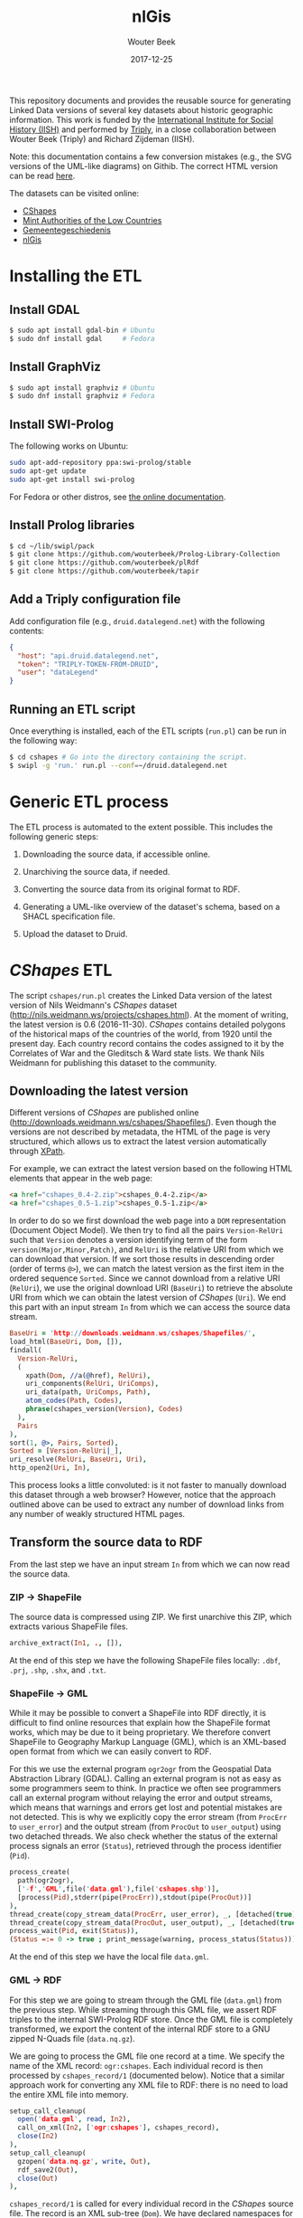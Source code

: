 #+TITLE: nlGis
#+AUTHOR: Wouter Beek
#+EMAIL: wouter@triply.cc
#+DATE: 2017-12-25
#+HTML_HEAD: <link rel="stylesheet" type="text/css" href="https://www.pirilampo.org/styles/readtheorg/css/htmlize.css"/>
#+HTML_HEAD: <link rel="stylesheet" type="text/css" href="https://www.pirilampo.org/styles/readtheorg/css/readtheorg.css"/>
#+HTML_HEAD: <script src="https://ajax.googleapis.com/ajax/libs/jquery/2.1.3/jquery.min.js"></script>
#+HTML_HEAD: <script src="https://maxcdn.bootstrapcdn.com/bootstrap/3.3.4/js/bootstrap.min.js"></script>
#+HTML_HEAD: <script type="text/javascript" src="https://www.pirilampo.org/styles/lib/js/jquery.stickytableheaders.js"></script>
#+HTML_HEAD: <script type="text/javascript" src="https://www.pirilampo.org/styles/readtheorg/js/readtheorg.js"></script>

This repository documents and provides the reusable source for
generating Linked Data versions of several key datasets about historic
geographic information.  This work is funded by the [[https://iisg.amsterdam][International
Institute for Social History (IISH)]] and performed by [[https://triply.cc][Triply]], in a
close collaboration between Wouter Beek (Triply) and Richard Zijdeman
(IISH).

Note: this documentation contains a few conversion mistakes (e.g., the
SVG versions of the UML-like diagrams) on Githib.  The correct HTML
version can be read [[https://wouterbeek.github.io/org/nlGis.html][here]].

The datasets can be visited online:
  - [[https://druid.datalegend.net/dataLegend/cshapes][CShapes]]
  - [[https://druid.datalegend.net/dataLegend/mint][Mint Authorities of the Low Countries]]
  - [[https://druid.datalegend.net/dataLegend/gemeentegeschiedenis][Gemeentegeschiedenis]]
  - [[https://druid.datalegend.net/dataLegend/nlGis][nlGis]]

* Installing the ETL

** Install GDAL

#+BEGIN_SRC sh
$ sudo apt install gdal-bin # Ubuntu
$ sudo dnf install gdal     # Fedora
#+END_SRC

** Install GraphViz

#+BEGIN_SRC sh
$ sudo apt install graphviz # Ubuntu
$ sudo dnf install graphviz # Fedora
#+END_SRC

** Install SWI-Prolog

The following works on Ubuntu:

#+BEGIN_SRC sh
sudo apt-add-repository ppa:swi-prolog/stable
sudo apt-get update
sudo apt-get install swi-prolog
#+END_SRC

For Fedora or other distros, see [[http://www.swi-prolog.org/build/unix.html][the online documentation]].

** Install Prolog libraries

#+BEGIN_SRC sh
$ cd ~/lib/swipl/pack
$ git clone https://github.com/wouterbeek/Prolog-Library-Collection
$ git clone https://github.com/wouterbeek/plRdf
$ git clone https://github.com/wouterbeek/tapir
#+END_SRC

** Add a Triply configuration file

Add configuration file (e.g., ~druid.datalegend.net~) with the
following contents:

#+BEGIN_SRC json
{
  "host": "api.druid.datalegend.net",
  "token": "TRIPLY-TOKEN-FROM-DRUID",
  "user": "dataLegend"
}
#+END_SRC

** Running an ETL script

Once everything is installed, each of the ETL scripts (~run.pl~) can
be run in the following way:

#+BEGIN_SRC sh
$ cd cshapes # Go into the directory containing the script.
$ swipl -g 'run.' run.pl --conf=~/druid.datalegend.net
#+END_SRC

* Generic ETL process

The ETL process is automated to the extent possible.  This includes
the following generic steps:

  1. Downloading the source data, if accessible online.

  2. Unarchiving the source data, if needed.

  3. Converting the source data from its original format to RDF.

  4. Generating a UML-like overview of the dataset's schema, based on
     a SHACL specification file.

  5. Upload the dataset to Druid.

* /CShapes/ ETL

The script ~cshapes/run.pl~ creates the Linked Data version of the
latest version of Nils Weidmann's /CShapes/ dataset
(http://nils.weidmann.ws/projects/cshapes.html).  At the moment of
writing, the latest version is 0.6 (2016-11-30).  /CShapes/ contains
detailed polygons of the historical maps of the countries of the
world, from 1920 until the present day.  Each country record contains
the codes assigned to it by the Correlates of War and the Gleditsch &
Ward state lists.  We thank Nils Weidmann for publishing this dataset
to the community.

** Downloading the latest version

Different versions of /CShapes/ are published online
(http://downloads.weidmann.ws/cshapes/Shapefiles/).  Even though the
versions are not described by metadata, the HTML of the page is very
structured, which allows us to extract the latest version
automatically through [[https://www.w3.org/TR/xpath-30/][XPath]].

For example, we can extract the latest version based on the following
HTML elements that appear in the web page:

#+BEGIN_SRC html
<a href="cshapes_0.4-2.zip">cshapes_0.4-2.zip</a>
<a href="cshapes_0.5-1.zip">cshapes_0.5-1.zip</a>
#+END_SRC

In order to do so we first download the web page into a ~DOM~
representation (Document Object Model).  We then try to find all the
pairs ~Version-RelUri~ such that ~Version~ denotes a version
identifying term of the form ~version(Major,Minor,Patch)~, and
~RelUri~ is the relative URI from which we can download that version.
If we sort those results in descending order (order of terms ~@>~), we
can match the latest version as the first item in the ordered sequence
~Sorted~.  Since we cannot download from a relative URI (~RelUri~), we
use the original download URI (~BaseUri~) to retrieve the absolute URI
from which we can obtain the latest version of /CShapes/ (~Uri~).  We
end this part with an input stream ~In~ from which we can access the
source data stream.

#+BEGIN_SRC prolog
  BaseUri = 'http://downloads.weidmann.ws/cshapes/Shapefiles/',
  load_html(BaseUri, Dom, []),
  findall(
    Version-RelUri,
    (
      xpath(Dom, //a(@href), RelUri),
      uri_components(RelUri, UriComps),
      uri_data(path, UriComps, Path),
      atom_codes(Path, Codes),
      phrase(cshapes_version(Version), Codes)
    ),
    Pairs
  ),
  sort(1, @>, Pairs, Sorted),
  Sorted = [Version-RelUri|_],
  uri_resolve(RelUri, BaseUri, Uri),
  http_open2(Uri, In),
#+END_SRC

This process looks a little convoluted: is it not faster to manually
download this dataset through a web browser?  However, notice that the
approach outlined above can be used to extract any number of download
links from any number of weakly structured HTML pages.

** Transform the source data to RDF

From the last step we have an input stream ~In~ from which we can now
read the source data.

*** ZIP → ShapeFile

The source data is compressed using ZIP.  We first unarchive this ZIP,
which extracts various ShapeFile files.

#+BEGIN_SRC prolog
  archive_extract(In1, ., []),
#+END_SRC

At the end of this step we have the following ShapeFile files locally:
~.dbf~, ~.prj~, ~.shp~, ~.shx~, and ~.txt~.

*** ShapeFile → GML

While it may be possible to convert a ShapeFile into RDF directly, it
is difficult to find online resources that explain how the ShapeFile
format works, which may be due to it being proprietary.  We therefore
convert ShapeFile to Geography Markup Language (GML), which is an
XML-based open format from which we can easily convert to RDF.

For this we use the external program ~ogr2ogr~ from the Geospatial
Data Abstraction Library (GDAL).  Calling an external program is not
as easy as some programmers seem to think.  In practice we often see
programmers call an external program without relaying the error and
output streams, which means that warnings and errors get lost and
potential mistakes are not detected.  This is why we explicitly copy
the error stream (from ~ProcErr~ to ~user_error~) and the output
stream (from ~ProcOut~ to ~user_output~) using two detached threads.
We also check whether the status of the external process signals an
error (~Status~), retrieved through the process identifier (~Pid~).

#+BEGIN_SRC prolog
  process_create(
    path(ogr2ogr),
    ['-f','GML',file('data.gml'),file('cshapes.shp')],
    [process(Pid),stderr(pipe(ProcErr)),stdout(pipe(ProcOut))]
  ),
  thread_create(copy_stream_data(ProcErr, user_error), _, [detached(true)]),
  thread_create(copy_stream_data(ProcOut, user_output), _, [detached(true)]),
  process_wait(Pid, exit(Status)),
  (Status =:= 0 -> true ; print_message(warning, process_status(Status))),
#+END_SRC

At the end of this step we have the local file ~data.gml~.

*** GML → RDF

For this step we are going to stream through the GML file (~data.gml~)
from the previous step.  While streaming through this GML file, we
assert RDF triples to the internal SWI-Prolog RDF store.  Once the GML
file is completely transformed, we export the content of the internal
RDF store to a GNU zipped N-Quads file (~data.nq.gz~).

We are going to process the GML file one record at a time.  We specify
the name of the XML record: ~ogr:cshapes~.  Each individual record is
then processed by ~cshapes_record/1~ (documented below).  Notice that
a similar approach work for converting any XML file to RDF: there is
no need to load the entire XML file into memory.

#+BEGIN_SRC prolog
  setup_call_cleanup(
    open('data.gml', read, In2),
    call_on_xml(In2, ['ogr:cshapes'], cshapes_record),
    close(In2)
  ),
  setup_call_cleanup(
    gzopen('data.nq.gz', write, Out),
    rdf_save2(Out),
    close(Out)
  ),
#+END_SRC

~cshapes_record/1~ is called for every individual record in the
/CShapes/ source file.  The record is an XML sub-tree (~Dom~).  We have
declared namespaces for the dataset's vocabulary (~vocab~) and for the
dataset's instances (~resource~).  We also have specified a data graph
~G~.

**** Country resource

Let's look at a simple conversion from XML to RDF: from the DOM record
(~Dom~) we extract the name of the country (~CountryName~) with an
XPath query that matches XML tag ~ogr:CNTRY_NAME~.  We then create an
IRI of the form ~resource:country/NAME~, and assert the following
quadruple:

#+BEGIN_SRC n-quads
resource:country/NAME a vocab:Country graph:data
#+END_SRC

The code is as follows:

#+BEGIN_SRC prolog
  xpath_chk(Dom, //'ogr:CNTRY_NAME'(normalize_space), CountryName),
  rdf_create_iri(resource, [country,CountryName], Country),
  rdf_assert(Country, rdf:type, vocab:'Country', G),
#+END_SRC

**** Country label

Other RDF triples are created in a similar way.  For example, the
country name is also also asserted as an ~rdfs:label~:

#+BEGIN_SRC prolog
  rdf_assert(Country, rdfs:label, CountryName@'en-gb', G),
#+END_SRC

**** Correlates of War / Gleditsch & Ward state list dates

The Correlates of War, as well and the Gleditsch & Ward state list
dates are stored in three separate properties (day, month, year) in
the source data.  We combine there into one RDF triple with an object
term literal with the ~xsd:date~ datatype.  The source data uses ~-1~
in case date information is absent.  Here is an example for one date
(the Correlates of War start date):

#+BEGIN_SRC prolog
  (   xpath_chk(Dom, //'ogr:COWSYEAR'(normalize_space), Y1),
      Y1 \== '-1'
  ->  xpath_chk(Dom, //'ogr:COWSMONTH'(normalize_space), M1),
      xpath_chk(Dom, //'ogr:COWSDAY'(normalize_space), D1),
      maplist(atom_number, [Y1,M1,D1], [Y2,M2,D2])
  ;   true
  ),
#+END_SRC

**** Country & country-slice

Since the properties of a country change over time, we introduce the
notion of a time-slice:

#+BEGIN_SRC prolog
  rdf_create_iri(resource, [country,CountryName,Y2], CountrySlice),
  rdf_assert(CountrySlice, rdf:type, vocab:CountrySlice', G),
  rdf_assert(Country, vocab:hasTemporalSlice, CountrySlice, G),
#+END_SRC

**** Capital city geolocation

Another example of combine multiple source properties is the
geolocation of capital cities.  While /CShapes/ stores the longitude
and latitude separately, we combine them into one Well-Known Text
(WKT) literal of type ~Point~.

#+BEGIN_SRC prolog
  xpath_chk(Dom, //'ogr:CAPLONG'(number), CapitalLong),
  xpath_chk(Dom, //'ogr:CAPLAT'(number), CapitalLat),
  rdf_assert_wkt(Capital, 'Point'([CapitalLong,CapitalLat]), G),
#+END_SRC

** Generating the schema overview

Besides the data generated in the previous step (~data.nq.gz~), we
also have hand-crafted metadata (~meta.trig.gz~) and vocabulary
(~vocab.trig.gz~) files.  The latter includes a SHACL description of
the schema, which can be exported to GraphViz using a UML-like
representation.  In the representation, boxes denote classes and arcs
between boxes denote properties between instances of those classes.
Properties with literal objects are enumerated within each box,
including the datatype IRI of the object literals.

[[./cshapes/vocab.svg]]

** Uploading the dataset

Once we have converted the source data to RDF (~data.nq.gz~) and have
exported the schema overview (~vocab.svg~), we can upload the dataset
to Druid.  The dataset consists of the following components:

  - Access level ~public~ (the default is ~private~).
  - Avatar image file (~avatar.png~).
  - Binary / non-RDF files: the source data documentation by Nils
    Weidmann (~data.txt~), and the UML-like schema export
    (~vocab.svg~).
  - Dataset description.
  - List of example resources.
  - RDF files (~data.nq.gz~, ~meta.trig.gz~, and ~vocab.trig.gz~).

#+BEGIN_SRC prolog
  Properties = _{
    accessLevel: public,
    avatar: 'avatar.png',
    binary_files: ['data.txt','vocab.svg'],
    description: "The countries of the world, from 1920 untill today.  This dataset includes state boundaries and capitals and is coded according to the Correlates of War and the Gleditsch and Ward (1999) state lists.",
    exampleResources: [resource-'country/Guyana/1966'],
    files: ['data.nq.gz','meta.trig.gz','vocab.trig.gz'],
    prefixes: [
      bnode,
      capital-'https://iisg.amsterdam/resource/capital/',
      country-'https://iisg.amsterdam/resource/country/',
      dataset-'https://iisg.amsterdam/dataset/',
      graph,
      resource,
      sh,
      vocab
    ]
  },
  dataset_upload(cshapes, Properties),
#+END_SRC

[[./cshapes/screenshot.png]]

* /Mint Authorities of the Low Countries/ ETL

The /Mint Authorities of the Low Countries/
(https://datasets.socialhistory.org/dataset.xhtml?persistentId=hdl:10622/HPIC74)
is a dataset containing the polygons of the major coin issuing
authorities that existed in the Low Countries.  Each authority is
paired with beginning and end dates.  Starting from the twelfth
century onward, most authorities are included except for small
authorities such as towns.  We thank Rombert Stapel for publishing
this dataset to the community.

** Downloading the latest version

The latest version can be download from the IISH Dataverse instance
(https://datasets.socialhistory.org/dataset.xhtml?persistentId=hdl:10622/HPIC74).
The download cannot be automated because a form has to be filled in
prior to downloading the data.  (The form is there to help the
original data publishers get some feedback about the extent to which
this dataset is reused by the community.)

** GeoJSON → RDF

The script at ~mint/run.pl~ assumes the following files are present:

  - ~mint/authorities.geojson.gz~
  - ~mint/houses.geojson.gz~

The GeoJSON format consists of JSON objects that contains a ~features~
key.  These features are extracted from a GeoJSON file (~File~) with
the following code:

#+BEGIN_SRC prolog
file_features(File, Features) :-
  setup_call_cleanup(
    gzopen(File, read, In),
    json_read_dict(In, Dict, [value_string_as(atom)]),
    close(In)
  ),
  _{features: Features} :< Dict.
#+END_SRC

~file_features/2~ is then use in the following way to extract all
authority features, and runs ~authority/2~ to convert authority
features to RDF:

#+BEGIN_SRC prolog
  file_features('authorities.geojson.gz', Features),
  maplist(authority(graph:authorities), Features),
#+END_SRC

*** Authority

We extract the geometry for each authority feature set (~Features~),
and extract the type and coordinates from it.  The type and
coordinates are combined into one Prolog term ~Shape~ which is
asserted as Well-Known Text (WKT).

#+BEGIN_SRC prolog
  _{coordinates: Coords, type: Type} :< Featue.geometry
  Shape =.. [Type,Coords],
  rdf_assert_wkt(Authority, Shape, G1, Geometry2)
#+END_SRC

*** Date cleanup

In the GeoJSON source files, dates are specified as ~YYYY/MM/DD~.  We
reformat these to be compliant with the XML Schema datatype
~xsd:date~, using the following rewrite grammar:

#+BEGIN_SRC prolog
date(date(Y,M,D)) -->
  integer(Y),
  "/",
  integer(M),
  "/",
  integer(D).
#+END_SRC

Some dates actually denote years.  We have asserted these with
datatype IRI ~xsd:gYear~.  See the script for more details.

** Generating the schema overview

As with the /CShapes/ dataset, we have specified metadata
(~meta.trig.gz~) and vocabulary (~vocab.trig.gz~) files by hand.  The
latter includes a SHACL description of the schema, which can be
exported to GraphViz using the UML-like representation discussed in
the section on /CShapes/.

[[./mint/vocab.svg]]

** Uploading the dataset

Once we have converted the source data to RDF (~data.nq.gz~) and have
exported the schema overview (~vocab.svg~), we can upload the dataset
to Druid.  The dataset consists of the following components:

  - Access level ~public~ (the default is ~private~).
  - Avatar image file (~avatar.png~).
  - Binary / non-RDF files: movie created by Rombert Stapel
    (~mint.mp4~), and the UML-like schema export (~vocab.svg~).
  - Dataset description.
  - List of example resources.
  - RDF files (~data.nq.gz~, ~meta.trig.gz~, and ~vocab.trig.gz~).

#+BEGIN_SRC prolog
  Properties = _{
    accessLevel: public,
    avatar: 'avatar.jpg',
    binary_files: ['mint.mp4','vocab.svg'],
    description: "Polygons of the major coin issueing authorities that existed in the Low Countries between the 6th and the 21st centuries.  This dataset also includes points for the mint houses responsible for the production of coins.",
    exampleResources: [authority-'Mechelen',house-'Maaseik'],
    files: ['data.nq.gz','meta.trig.gz','vocab.trig.gz'],
    prefixes: [
      bnode,
      authority-'https://iisg.amsterdam/resource/authority/',
      dataset-'https://iisg.amsterdam/dataset/',
      fabio,
      graph,
      house-'https://iisg.amsterdam/resource/house/',
      orcid,
      rel,
      sh,
      vocab
    ]
  },
  dataset_upload(mint, Properties),
#+END_SRC

[[./mint/screenshot.png]]

* Gemeentegeschiedenis ETL

The script ~gg/run.pl~ creates the Linked Data version of the latest
version of the Gemeentegeschiedenis dataset
(http://www.gemeentegeschiedenis.nl/).  This dataset is already
published as RDF, so it does not have to be transformed.  Instead, we
use the standardized RDF downloading approach in which we start with a
limited number of URIs and then traverse the rest of the RDF graph
from thereon.  This download strategy is called /dereferencing/.

We use the 12 web pages for the Dutch provinces as the entry points to
the dataset.  The RDF that is encountered by dereference the provinces
is asserted in the local SWI-Prolog RDF store.  When the data is fully
dereferenced, we store the content of the internal RDF store to GNU
zipped N-Quads (~data.nq.gz~).

#+BEGIN_SRC prolog
  maplist(
    scrape_province,
    [
      'Groningen', 'Friesland', 'Drenthe', 'Overijssel', 'Flevoland',
      'Gelderland', 'Utrecht', 'Noord-Holland', 'Zuid-Holland', 'Zeeland',
      'Noord-Brabant', 'Limburg'
    ]
  ),
  setup_call_cleanup(
    gzopen('data.nq.gz', write, Out),
    rdf_save2(Out),
    close(Out)
  ),
#+END_SRC

[[./gg/screenshot.png]]

* /nlGis/: combining multiple datasets

The three converted datasets are grouped together into the overall
/nlGis/ dataset.
